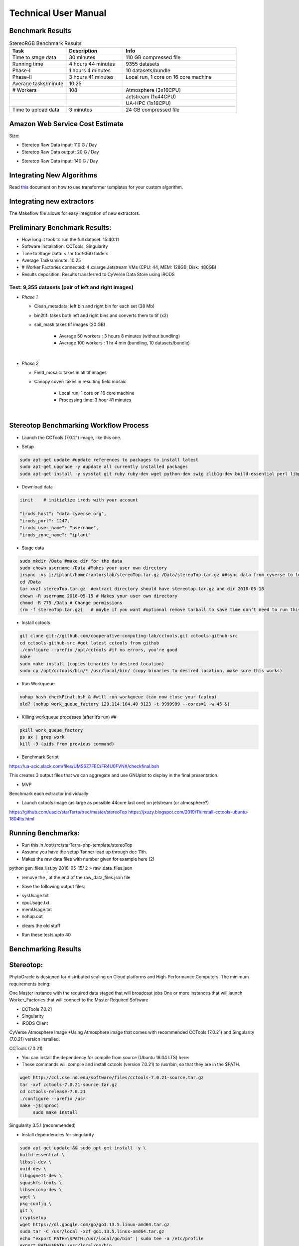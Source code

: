 Technical User Manual
=====================

Benchmark Results
-----------------

.. list-table:: StereoRGB Benchmark Results
   :widths: 25 25 50
   :header-rows: 1

   * - Task
     - Description
     - Info
   * - Time to stage data
     - 30 minutes
     - 110 GB compressed file
   * - Running time
     - 4 hours 44 minutes
     - 9355 datasets
   * - Phase-I
     - 1 hours 4 minutes
     - 10 datasets/bundle
   * - Phase-II
     - 3 hours 41 minutes
     - Local run, 1 core on 16 core machine
   * - Average tasks/minute
     - 10.25
     - 
   * - # Workers
     - 108
     - Atmosphere (3x16CPU)
   * - 
     - 
     - Jetstream (1x44CPU)
   * - 
     - 
     - UA-HPC (1x16CPU)
   * - Time to upload data
     - 3 minutes
     - 24 GB compressed file





Amazon Web Service Cost Estimate
--------------------------------

Size:

* Steretop Raw Data input: 110 G / Day

* Steretop Raw Data output: 20 G / Day
     
.. image:: stereTop_AWS_Est.png
  :width: 100
  :alt: Memory_Usage_VS_Time
  
* Steretop Raw Data input: 140 G / Day
     

Integrating New Algorithms
--------------------------

Read `this <https://github.com/AgPipeline/template-rgb-plot/blob/master/HOW_TO.md>`_ document on how to use transformer templates for your custom algorithm. 



Integrating new extractors
--------------------------
The Makeflow file allows for easy integration of new extractors.




Preliminary Benchmark Results:
------------------------------

+ How long it took to run the full dataset: 15:40:11
+ Software installation: CCTools, Singularity
+ Time to Stage Data: < 1hr for 9360 folders
+ Average Tasks/minute: 10.25 
+ # Worker Factories connected: 4 xxlarge Jetstream VMs (CPU: 44, MEM: 128GB, Disk: 480GB)
+ Results deposition: Results transferred to CyVerse Data Store using iRODS

Test: 9,355 datasets (pair of left and right images)
~~~~~~~~~~~~~~~~~~~~~~~~~~~~~~~~~~~~~~~~~~~~~~~~~~~
+ *Phase 1*

  * Clean_metadata: left bin and right bin for each set (38 Mb) 
  * bin2tif: takes both left and right bins and converts them to tif (x2) 
  * soil_mask takes tif images (20 GB)
  
     - Average 50 workers : 3 hours 8 minutes (without bundling)
     - Average 100 workers : 1 hr 4 min (bundling, 10 datasets/bundle)
|
+ *Phase 2*

  * Field_mosaic: takes in all tif images 
  * Canopy cover: takes in resulting field mosaic
  
     - Local run, 1 core on 16 core machine
     - Processing time: 3 hour 41 minutes
|
Stereotop Benchmarking Workflow Process
-------------------------------
* Launch the CCTools (7.0.21) image, like this one.

.. image:: docker.png
   :width: 100
   :alt: docker


* Setup

.. code::
   
   sudo apt-get update #update references to packages to install latest
   sudo apt-get upgrade -y #update all currently installed packages
   sudo apt-get install -y sysstat git ruby ruby-dev wget python-dev swig zlib1g-dev build-essential perl libperl-dev singularity-  container #Install all required dependencies for cctool and what we need

* Download data

.. code::

   iinit    # initialize irods with your account 
   
   "irods_host": "data.cyverse.org",
   "irods_port": 1247,
   "irods_user_name": "username",
   "irods_zone_name": "iplant"

* Stage data

.. code::

   sudo mkdir /Data #make dir for the data
   sudo chown username /Data #Makes your user own directory 
   irsync -vs i:/iplant/home/raptorslab/stereoTop.tar.gz /Data/stereoTop.tar.gz ##sync data from cyverse to local machine 
   cd /Data
   tar xvzf stereoTop.tar.gz  #extract directory should have stereotop.tar.gz and dir 2018-05-18
   chown -R username 2018-05-15 # Makes your user own directory 
   chmod -R 775 /Data # Change permissions
   (rm -f stereoTop.tar.gz)   # maybe if you want #optional remove tarball to save time don’t need to run this


* Install cctools

.. code::

   git clone git://github.com/cooperative-computing-lab/cctools.git cctools-github-src
   cd cctools-github-src #get latest cctools from github
   ./configure --prefix /opt/cctools #if no errors, you're good
   make 
   sudo make install (copies binaries to desired location)
   sudo cp /opt/cctools/bin/* /usr/local/bin/ (copy binaries to desired location, make sure this works)

* Run Workqueue
.. code::
   
   nohup bash checkFinal.bsh & #will run workqueue (can now close your laptop)
   old? (nohup work_queue_factory 129.114.104.40 9123 -t 9999999 --cores=1 -w 45 &)

* Killing workqueue processes (after it’s run) ##

.. code::

   pkill work_queue_factory
   ps ax | grep work
   kill -9 (pids from previous command)


* Benchmark Script

https://ua-acic.slack.com/files/UMS6Z7FEC/FR4U0FVNX/checkfinal.bsh

This creates 3 output files that we can aggregate and use GNUplot to display in the final presentation.

* MVP

Benchmark each extractor individually


* Launch cctools image (as large as possible 44core last one) on jetstream (or atmosphere?)
https://github.com/uacic/starTerra/tree/master/stereoTop
https://jxuzy.blogspot.com/2019/11/install-cctools-ubuntu-1804lts.html



Running Benchmarks:
-------------------------------

* Run this in /opt/src/starTerra-php-template/stereoTop
* Assume you have the setup Tanner lead up through dec 11th.
* Makes the raw data files with number given for example here (2)
python gen_files_list.py 2018-05-15/ 2 > raw_data_files.json

* remove the , at the end of the raw_data_files.json file
.. code::
   php main_wf.php > main_wf.jx
   jx2json main_wf.jx > main_workflow.json
   nohup bash entrypoint.bsh -r 0 &

* Save the following output files: 

+ sysUsage.txt
+ cpuUsage.txt
+ memUsage.txt
+ nohup.out

* clears the old stuff
.. code::
   bash entrypoint.bsh -c
   rm nohup.out

* Run these tests upto 40

Benchmarking Results
-------------------------------

.. image:: CPU_Usage_VS_Time(4).png
   :width: 100
   :alt: CPU_Usage_VS_Time
  

.. image:: CPU_CORE_VS_TIME(4).png
    :width: 100
    :alt: CPU_CORE_VS TIME
  

.. image:: Memory_Usage_VS_Time(4).png
  :width: 100
  :alt: Memory_Usage_VS_Time

Stereotop:
-------------------------------

PhytoOracle is designed for distributed scaling on Cloud platforms and High-Performance Computers. The minimum requirements being:

One Master instance with the required data staged that will broadcast jobs
One or more instances that will launch Worker_Factories that will connect to the Master
Required Software

* CCTools 7.0.21

* Singularity

* iRODS Client

CyVerse Atmosphere Image
*Using Atmosphere image that comes with recommended CCTools (7.0.21) and Singularity (7.0.21) version installed.


CCTools (7.0.21)

* You can install the dependency for compile from source (Ubuntu 18.04 LTS) here:

* These commands will compile and install cctools (version 7.0.21) to /usr/bin, so that they are in the $PATH.

.. code::

   wget http://ccl.cse.nd.edu/software/files/cctools-7.0.21-source.tar.gz
   tar -xvf cctools-7.0.21-source.tar.gz
   cd cctools-release-7.0.21
   ./configure --prefix /usr
   make -j$(nproc)
	sudo make install

Singularity 3.5.1 (recommended)

* Install dependencies for singularity

.. code::

	sudo apt-get update && sudo apt-get install -y \
	build-essential \
	libssl-dev \
	uuid-dev \
	libgpgme11-dev \
	squashfs-tools \
	libseccomp-dev \
	wget \
	pkg-config \
	git \
	cryptsetup
	wget https://dl.google.com/go/go1.13.5.linux-amd64.tar.gz
	sudo tar -C /usr/local -xzf go1.13.5.linux-amd64.tar.gz
	echo "export PATH=\$PATH:/usr/local/go/bin" | sudo tee -a /etc/profile
	export PATH=$PATH:/usr/local/go/bin

* Build singularity

.. code::

	wget https://github.com/sylabs/singularity/releases/download/v3.5.1/singularity-3.5.1.tar.gz
	tar -xvf singularity-3.5.1.tar.gz
	cd singularity
	./mconfig && \
	make -C builddir && \
	sudo make -C builddir install
    
Staging Data on Master Instance
-------------------------------
* Git Clone the PhytoOracle github repository.

.. code::

	git clone https://github.com/uacic/PhytoOracle
	cd PhytoOracle
	git checkout dev

* Download test data (tarball), and decompress it

Enter your iRODS credentials

.. code::

	iinit
	
* Then

.. code::

	cd stereoTop
	iget -K /iplant/home/shared/iplantcollaborative/example_data/starTerra/2018-05-15_5sets.tar
	tar -xvf 2018-05-15_5sets.tar

Note: you can also get the data via other methods, as along as the data is in this directory (PhytoOracle/stereoTop), and follows the same folder structure.

* Hosting data on a HTTP Server (Nginx)
.. code::

	sudo apt-get install nginx apache2-utils
	wget https://raw.githubusercontent.com/uacic/PhytoOracle/dev/phyto_oracle.conf
	sudo mv phyto_oracle.conf /etc/nginx/sites-available/phyto_oracle.conf
	sudo ln -s /etc/nginx/sites-available/phyto_oracle.conf /etc/nginx/sites-enabled/phyto_oracle.conf
	sudo rm /etc/nginx/sites-enabled/default
	sudo nginx -s reload

* Set username and password for the HTTP file server
Set password

.. code::

	sudo htpasswd -c /etc/apache2/.htpasswd YOUR_USERNAME

* In the file /etc/nginx/sites-available/phyto_oracle.conf, change the line (~line 21) to the destination path to where the data is to be decompressed, e.g. /home/uacic/PhytoOracle/stereoTop
.. code::

	root /scratch/www;
	
* Change permissions of the data to allow serving by the HTTP server

.. code::

	sudo chmod -R +r 2018-05-15/
	sudo chmod +x 2018-05-15/*
	
* Change URL inside main_wf.php (~line 30) to the IP address or URL of the Master VM instance with HTTP server
* URL needs to have slash at the end

.. code::

	$DATA_BASE_URL = "http://vm142-80.cyverse.org/";
	
* Change username and password inside process_one_set.sh (~line 27) to the ones that you set above

.. code::

	HTTP_USER="YOUR_USERNAME"
	HTTP_PASSWORD="PhytoOracle"

Generating workflow json on Master

* Generate a list of the input raw-data files raw_data_files.jx from a local path as below

.. code::

	python3 gen_files_list.py 2018-05-15/ >  raw_data_files.json
	
* Generate a json workflow using the main_wf.php script. The main_wf.php scripts parses the raw_data_files.json file created above.

.. code::

	sudo apt-get install php-cli
	php main_wf_phase1.php > main_wf_phase1.jx
	jx2json main_wf_phase1.jx > main_workflow_phase1.json
	
* Run the workflow on Master

.. code::

	-r 0 for 0 retry attempts if failed (it is for testing purposes only).
	chmod 755 entrypoint.sh
	./entrypoint.sh -r 0
	
* At this point, the Master will broadcast jobs on a catalog server and wait for Workers to connect. Note the IP ADDRESS of the VM and the PORT number on which makeflow is listening, mostly 9123. We will need it to tell the workers where to find our Master.

Connecting Worker Factories to Master

* Launch one or more large instances with CCTools and Singularity installed as instructed above.

* Connect a Worker Factory using the command as below

.. code::

	work_queue_factory -T local IP_ADDRESS 9123 -w 40 -W 44 --workers-per-cycle 10  -E "-b 20 --wall-time=3600" --cores=1 --memory=2000 --disk 10000 -dall -t 900

argument	description
-T local	this species the mode of execution for the factory
-w	min number of workers
-W	max number of workers
Once the workers are spawned from the factories,you will see message as below

.. code::

	connected to master
* Makeflow Monitor on your Master VM

.. code::

	makeflow_monitor main_wf_phase1.jx.makeflowlog
	
* Work_Queue Status to see how many workers are currently connected to the Master

.. code::

	work_queue_status
	
* Makeflow Clean up output and logs

.. code::

	./entrypoint.sh -c
	rm -f makeflow.jx.args.*

Connect Workers from HPC
-------------------------------
* Here is a pbs script to connect worker factories from UArizona HPC. Modify the following to add the IP_ADDRESS of your Master VM.

.. code::

	#!/bin/bash
	#PBS -W group_list=ericlyons
	#PBS -q windfall
	#PBS -l select=2:ncpus=6:mem=24gb
	#PBS -l place=pack:shared
	#PBS -l walltime=02:00:00
	#PBS -l cput=02:00:00
	module load unsupported
	module load ferng/glibc
	module load singularity
	export CCTOOLS_HOME=/home/u15/sateeshp/cctools
	export PATH=${CCTOOLS_HOME}/bin:$PATH
	cd /home/u15/sateeshp/
	/home/u15/sateeshp/cctools/bin/work_queue_factory -T local IP_ADDRESS 9123 -w 80 -W 200 --workers-per-cycle 10  -E 



Scanner3DTop:
**TODO decide if and how we are attempting to benchmark this one. 



     
     

